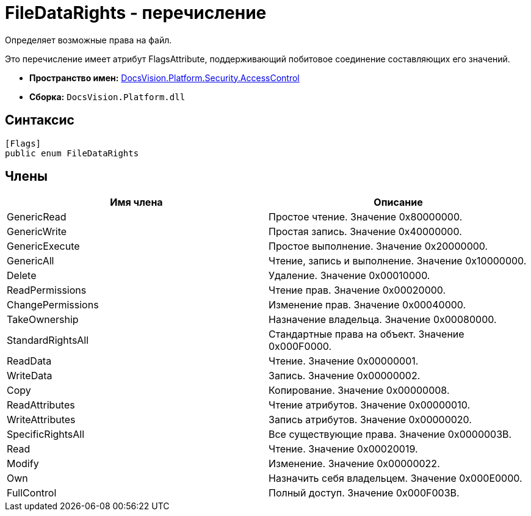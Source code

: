 = FileDataRights - перечисление

Определяет возможные права на файл.

Это перечисление имеет атрибут FlagsAttribute, поддерживающий побитовое соединение составляющих его значений.

* *Пространство имен:* xref:api/DocsVision/Platform/Security/AccessControl/AccessControl_NS.adoc[DocsVision.Platform.Security.AccessControl]
* *Сборка:* `DocsVision.Platform.dll`

== Синтаксис

[source,csharp]
----
[Flags]
public enum FileDataRights
----

== Члены

[cols=",",options="header"]
|===
|Имя члена |Описание
|GenericRead |Простое чтение. Значение 0x80000000.
|GenericWrite |Простая запись. Значение 0x40000000.
|GenericExecute |Простое выполнение. Значение 0x20000000.
|GenericAll |Чтение, запись и выполнение. Значение 0x10000000.
|Delete |Удаление. Значение 0x00010000.
|ReadPermissions |Чтение прав. Значение 0x00020000.
|ChangePermissions |Изменение прав. Значение 0x00040000.
|TakeOwnership |Назначение владельца. Значение 0x00080000.
|StandardRightsAll |Стандартные права на объект. Значение 0x000F0000.
|ReadData |Чтение. Значение 0x00000001.
|WriteData |Запись. Значение 0x00000002.
|Copy |Копирование. Значение 0x00000008.
|ReadAttributes |Чтение атрибутов. Значение 0x00000010.
|WriteAttributes |Запись атрибутов. Значение 0x00000020.
|SpecificRightsAll |Все существующие права. Значение 0x0000003B.
|Read |Чтение. Значение 0x00020019.
|Modify |Изменение. Значение 0x00000022.
|Own |Назначить себя владельцем. Значение 0x000E0000.
|FullControl |Полный доступ. Значение 0x000F003B.
|===
